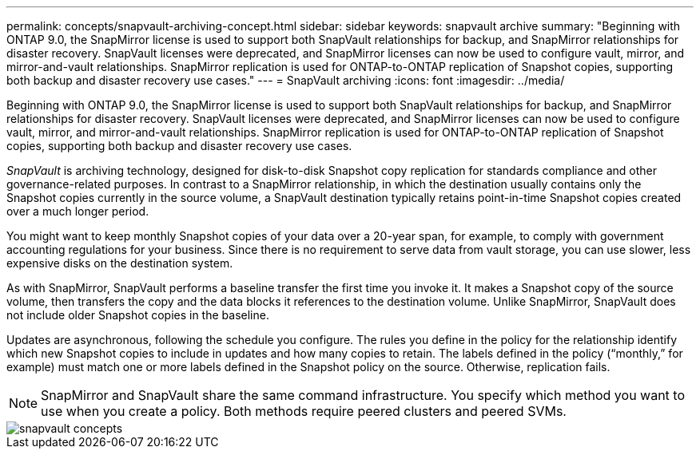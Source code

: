 ---
permalink: concepts/snapvault-archiving-concept.html
sidebar: sidebar
keywords: snapvault archive
summary: "Beginning with ONTAP 9.0, the SnapMirror license is used to support both SnapVault relationships for backup, and SnapMirror relationships for disaster recovery. SnapVault licenses were deprecated, and SnapMirror licenses can now be used to configure vault, mirror, and mirror-and-vault relationships. SnapMirror replication is used for ONTAP-to-ONTAP replication of Snapshot copies, supporting both backup and disaster recovery use cases."
---
= SnapVault archiving
:icons: font
:imagesdir: ../media/

[.lead]
Beginning with ONTAP 9.0, the SnapMirror license is used to support both SnapVault relationships for backup, and SnapMirror relationships for disaster recovery. SnapVault licenses were deprecated, and SnapMirror licenses can now be used to configure vault, mirror, and mirror-and-vault relationships. SnapMirror replication is used for ONTAP-to-ONTAP replication of Snapshot copies, supporting both backup and disaster recovery use cases.

_SnapVault_ is archiving technology, designed for disk-to-disk Snapshot copy replication for standards compliance and other governance-related purposes. In contrast to a SnapMirror relationship, in which the destination usually contains only the Snapshot copies currently in the source volume, a SnapVault destination typically retains point-in-time Snapshot copies created over a much longer period.

You might want to keep monthly Snapshot copies of your data over a 20-year span, for example, to comply with government accounting regulations for your business. Since there is no requirement to serve data from vault storage, you can use slower, less expensive disks on the destination system.

As with SnapMirror, SnapVault performs a baseline transfer the first time you invoke it. It makes a Snapshot copy of the source volume, then transfers the copy and the data blocks it references to the destination volume. Unlike SnapMirror, SnapVault does not include older Snapshot copies in the baseline.

Updates are asynchronous, following the schedule you configure. The rules you define in the policy for the relationship identify which new Snapshot copies to include in updates and how many copies to retain. The labels defined in the policy ("`monthly,`" for example) must match one or more labels defined in the Snapshot policy on the source. Otherwise, replication fails.

[NOTE]
====
SnapMirror and SnapVault share the same command infrastructure. You specify which method you want to use when you create a policy. Both methods require peered clusters and peered SVMs.
====

image::../media/snapvault-concepts.gif[]
